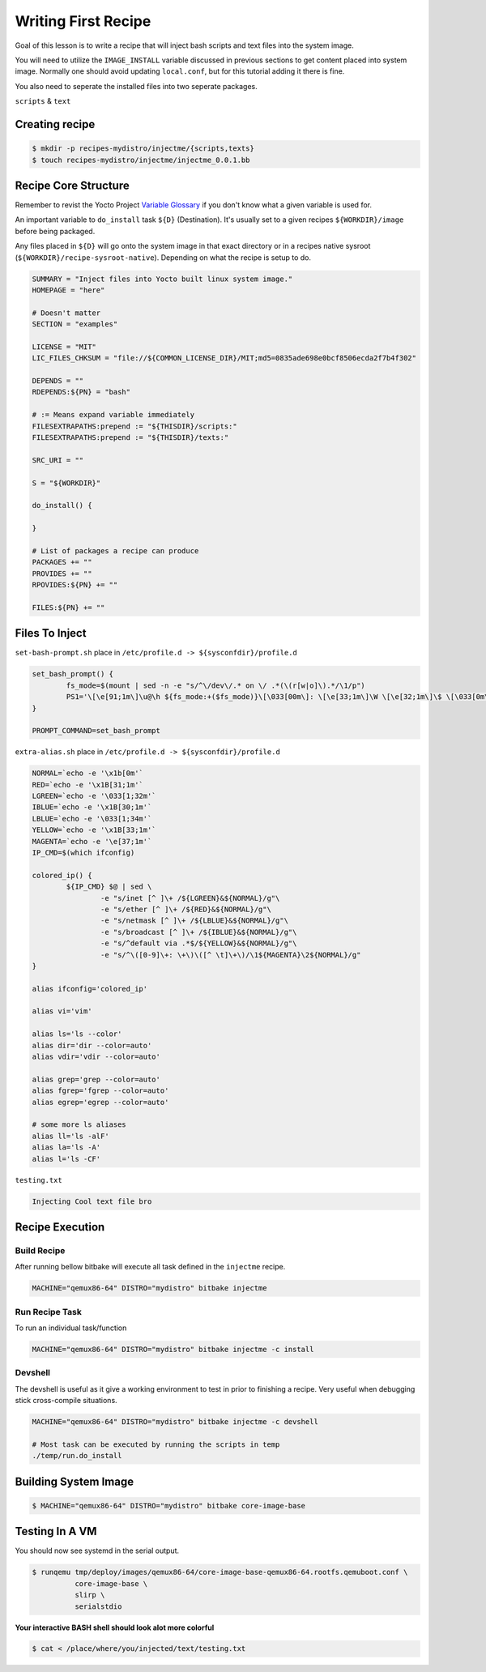 Writing First Recipe
~~~~~~~~~~~~~~~~~~~~

Goal of this lesson is to write a recipe that will inject
bash scripts and text files into the system image.

You will need to utilize the ``IMAGE_INSTALL`` variable
discussed in previous sections to get content placed into
system image. Normally one should avoid updating ``local.conf``,
but for this tutorial adding it there is fine.

You also need to seperate the installed files into two seperate packages.

``scripts`` & ``text``

===============
Creating recipe
===============

.. code-block:: bash

	$ mkdir -p recipes-mydistro/injectme/{scripts,texts}
	$ touch recipes-mydistro/injectme/injectme_0.0.1.bb

=====================
Recipe Core Structure
=====================

Remember to revist the Yocto Project `Variable Glossary`_ if you don't know
what a given variable is used for.

An important variable to ``do_install`` task ``${D}`` (Destination).
It's usually set to a given recipes ``${WORKDIR}/image`` before being packaged.

Any files placed in ``${D}`` will go onto the system image in that exact
directory or in a recipes native sysroot (``${WORKDIR}/recipe-sysroot-native``).
Depending on what the recipe is setup to do.

.. code-block:: bash

	SUMMARY = "Inject files into Yocto built linux system image."
	HOMEPAGE = "here"

	# Doesn't matter
	SECTION = "examples"

	LICENSE = "MIT"
	LIC_FILES_CHKSUM = "file://${COMMON_LICENSE_DIR}/MIT;md5=0835ade698e0bcf8506ecda2f7b4f302"

	DEPENDS = ""
	RDEPENDS:${PN} = "bash"

	# := Means expand variable immediately
	FILESEXTRAPATHS:prepend := "${THISDIR}/scripts:"
	FILESEXTRAPATHS:prepend := "${THISDIR}/texts:"

	SRC_URI = ""

	S = "${WORKDIR}"

	do_install() {

	}

	# List of packages a recipe can produce
	PACKAGES += ""
	PROVIDES += ""
	RPOVIDES:${PN} += ""

	FILES:${PN} += ""

===============
Files To Inject
===============

``set-bash-prompt.sh`` place in ``/etc/profile.d -> ${sysconfdir}/profile.d``

.. code-block:: bash

	set_bash_prompt() {
		fs_mode=$(mount | sed -n -e "s/^\/dev\/.* on \/ .*(\(r[w|o]\).*/\1/p")
		PS1='\[\e[91;1m\]\u@\h ${fs_mode:+($fs_mode)}\[\033[00m\]: \[\e[33;1m\]\W \[\e[32;1m\]\$ \[\033[0m\]'
	}

	PROMPT_COMMAND=set_bash_prompt

``extra-alias.sh`` place in ``/etc/profile.d -> ${sysconfdir}/profile.d``

.. code-block:: bash

	NORMAL=`echo -e '\x1b[0m'`
	RED=`echo -e '\x1B[31;1m'`
	LGREEN=`echo -e '\033[1;32m'`
	IBLUE=`echo -e '\x1B[30;1m'`
	LBLUE=`echo -e '\033[1;34m'`
	YELLOW=`echo -e '\x1B[33;1m'`
	MAGENTA=`echo -e '\e[37;1m'`
	IP_CMD=$(which ifconfig)

	colored_ip() {
		${IP_CMD} $@ | sed \
			-e "s/inet [^ ]\+ /${LGREEN}&${NORMAL}/g"\
			-e "s/ether [^ ]\+ /${RED}&${NORMAL}/g"\
			-e "s/netmask [^ ]\+ /${LBLUE}&${NORMAL}/g"\
			-e "s/broadcast [^ ]\+ /${IBLUE}&${NORMAL}/g"\
			-e "s/^default via .*$/${YELLOW}&${NORMAL}/g"\
			-e "s/^\([0-9]\+: \+\)\([^ \t]\+\)/\1${MAGENTA}\2${NORMAL}/g"
	}

	alias ifconfig='colored_ip'

	alias vi='vim'

	alias ls='ls --color'
	alias dir='dir --color=auto'
	alias vdir='vdir --color=auto'

	alias grep='grep --color=auto'
	alias fgrep='fgrep --color=auto'
	alias egrep='egrep --color=auto'

	# some more ls aliases
	alias ll='ls -alF'
	alias la='ls -A'
	alias l='ls -CF'

``testing.txt``

.. code-block:: bash

	Injecting Cool text file bro

================
Recipe Execution
================

~~~~~~~~~~~~
Build Recipe
~~~~~~~~~~~~

After running bellow bitbake will execute all task defined
in the ``injectme`` recipe.

.. code-block:: bash

	MACHINE="qemux86-64" DISTRO="mydistro" bitbake injectme

~~~~~~~~~~~~~~~
Run Recipe Task
~~~~~~~~~~~~~~~

To run an individual task/function

.. code-block:: bash

	MACHINE="qemux86-64" DISTRO="mydistro" bitbake injectme -c install

~~~~~~~~
Devshell
~~~~~~~~

The devshell is useful as it give a working environment to test in
prior to finishing a recipe. Very useful when debugging stick cross-compile
situations.

.. code-block:: bash

	MACHINE="qemux86-64" DISTRO="mydistro" bitbake injectme -c devshell

	# Most task can be executed by running the scripts in temp
	./temp/run.do_install

=====================
Building System Image
=====================

.. code-block:: bash

	$ MACHINE="qemux86-64" DISTRO="mydistro" bitbake core-image-base

===============
Testing In A VM
===============

You should now see systemd in the serial output.

.. code-block:: bash

	$ runqemu tmp/deploy/images/qemux86-64/core-image-base-qemux86-64.rootfs.qemuboot.conf \
		  core-image-base \
		  slirp \
		  serialstdio

**Your interactive BASH shell should look alot more colorful**

.. code-block:: bash

	$ cat < /place/where/you/injected/text/testing.txt

.. _Variable Glossary: https://docs.yoctoproject.org/ref-manual/variables.html
